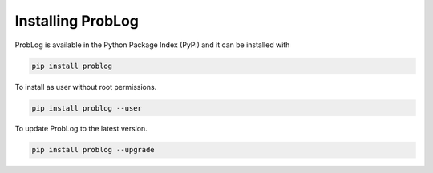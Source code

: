 Installing ProbLog
==================

ProbLog is available in the Python Package Index (PyPi) and it can be installed with


.. code-block:: bash

    pip install problog


To install as user without root permissions.


.. code-block:: bash

    pip install problog --user


To update ProbLog to the latest version.

.. code-block:: bash

   pip install problog --upgrade

